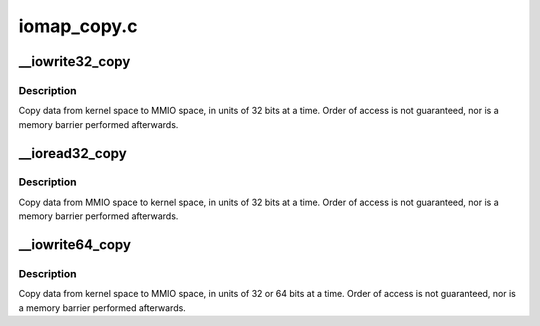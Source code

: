 .. -*- coding: utf-8; mode: rst -*-

============
iomap_copy.c
============


.. _`__iowrite32_copy`:

__iowrite32_copy
================

.. c:function:: void __iowrite32_copy (void __iomem *to, const void *from, size_t count)

    copy data to MMIO space, in 32-bit units

    :param void __iomem \*to:
        destination, in MMIO space (must be 32-bit aligned)

    :param const void \*from:
        source (must be 32-bit aligned)

    :param size_t count:
        number of 32-bit quantities to copy



.. _`__iowrite32_copy.description`:

Description
-----------

Copy data from kernel space to MMIO space, in units of 32 bits at a
time.  Order of access is not guaranteed, nor is a memory barrier
performed afterwards.



.. _`__ioread32_copy`:

__ioread32_copy
===============

.. c:function:: void __ioread32_copy (void *to, const void __iomem *from, size_t count)

    copy data from MMIO space, in 32-bit units

    :param void \*to:
        destination (must be 32-bit aligned)

    :param const void __iomem \*from:
        source, in MMIO space (must be 32-bit aligned)

    :param size_t count:
        number of 32-bit quantities to copy



.. _`__ioread32_copy.description`:

Description
-----------

Copy data from MMIO space to kernel space, in units of 32 bits at a
time.  Order of access is not guaranteed, nor is a memory barrier
performed afterwards.



.. _`__iowrite64_copy`:

__iowrite64_copy
================

.. c:function:: void __iowrite64_copy (void __iomem *to, const void *from, size_t count)

    copy data to MMIO space, in 64-bit or 32-bit units

    :param void __iomem \*to:
        destination, in MMIO space (must be 64-bit aligned)

    :param const void \*from:
        source (must be 64-bit aligned)

    :param size_t count:
        number of 64-bit quantities to copy



.. _`__iowrite64_copy.description`:

Description
-----------

Copy data from kernel space to MMIO space, in units of 32 or 64 bits at a
time.  Order of access is not guaranteed, nor is a memory barrier
performed afterwards.


